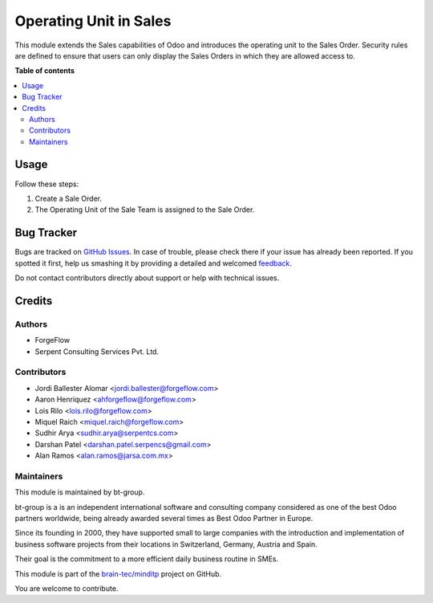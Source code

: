 =======================
Operating Unit in Sales
=======================

.. !!!!!!!!!!!!!!!!!!!!!!!!!!!!!!!!!!!!!!!!!!!!!!!!!!!!
   !! This file is generated by oca-gen-addon-readme !!
   !! changes will be overwritten.                   !!
   !!!!!!!!!!!!!!!!!!!!!!!!!!!!!!!!!!!!!!!!!!!!!!!!!!!!

.. |badge1| image:: https://img.shields.io/badge/licence-LGPL--3-blue.png
    :target: http://www.gnu.org/licenses/lgpl-3.0-standalone.html
    :alt: License: LGPL-3
.. |badge2| image:: https://img.shields.io/badge/github-minditp-lightgray.png?logo=github
    :target: https://github.com/brain-tec/minditp/tree/15.0-mig-sale_operating_unit/sale_operating_unit
    :alt: brain-tec/minditp

|badge1| |badge2| 

This module extends the Sales capabilities of Odoo and introduces the operating
unit to the Sales Order. Security rules are defined to ensure that users can
only display the Sales Orders in which they are allowed access to.

**Table of contents**

.. contents::
   :local:

Usage
=====

Follow these steps:

#. Create a Sale Order.
#. The Operating Unit of the Sale Team is assigned to the Sale Order.

Bug Tracker
===========

Bugs are tracked on `GitHub Issues <https://github.com/brain-tec/minditp/issues>`_.
In case of trouble, please check there if your issue has already been reported.
If you spotted it first, help us smashing it by providing a detailed and welcomed
`feedback <https://github.com/brain-tec/minditp/issues/new?body=module:%20sale_operating_unit%0Aversion:%2015.0-mig-sale_operating_unit%0A%0A**Steps%20to%20reproduce**%0A-%20...%0A%0A**Current%20behavior**%0A%0A**Expected%20behavior**>`_.

Do not contact contributors directly about support or help with technical issues.

Credits
=======

Authors
~~~~~~~

* ForgeFlow
* Serpent Consulting Services Pvt. Ltd.

Contributors
~~~~~~~~~~~~

* Jordi Ballester Alomar <jordi.ballester@forgeflow.com>
* Aaron Henriquez <ahforgeflow@forgeflow.com>
* Lois Rilo <lois.rilo@forgeflow.com>
* Miquel Raich <miquel.raich@forgeflow.com>
* Sudhir Arya <sudhir.arya@serpentcs.com>
* Darshan Patel <darshan.patel.serpencs@gmail.com>
* Alan Ramos <alan.ramos@jarsa.com.mx>

Maintainers
~~~~~~~~~~~

This module is maintained by bt-group.

.. image:: https://raw.githubusercontent.com/brain-tec/static/master/img/bt_logo_readme.png
   :alt: bt-group
   :width: 150px
   :target: https://www.braintec-group.com/en-us

bt-group is a is an independent international software and consulting company considered as one of the
best Odoo partners worldwide, being already awarded several times as Best Odoo Partner in Europe.

Since its founding in 2000, they have supported small to large companies with
the introduction and implementation of business software projects from their locations
in Switzerland, Germany, Austria and Spain.

Their goal is the commitment to a more efficient daily business routine in SMEs.

This module is part of the `brain-tec/minditp <https://github.com/brain-tec/minditp/tree/15.0-mig-sale_operating_unit/sale_operating_unit>`_ project on GitHub.

You are welcome to contribute.
